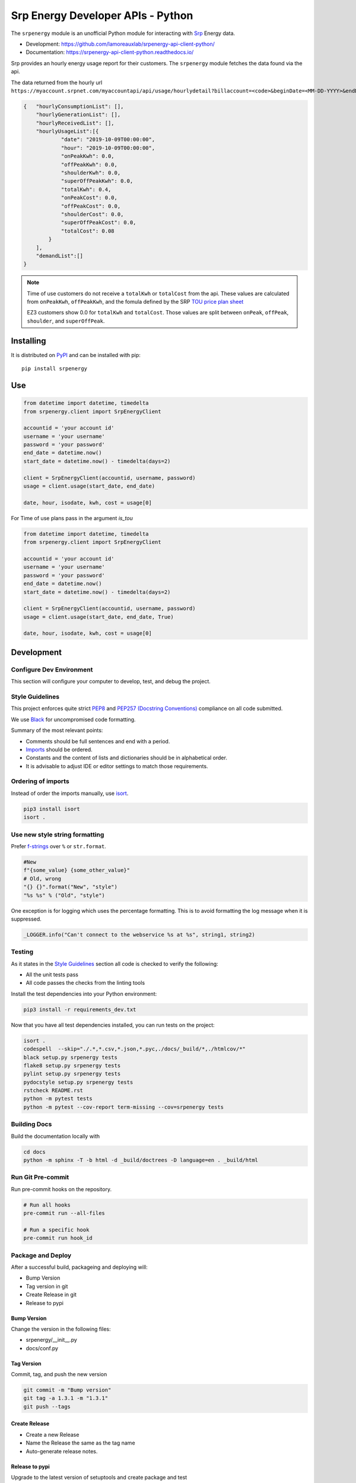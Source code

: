 **********************************
Srp Energy Developer APIs - Python
**********************************
.. image:: https://travis-ci.org/lamoreauxlab/srpenergy-api-client-python.svg?branch=master
    :target: https://travis-ci.org/lamoreauxlab/srpenergy-api-client-python

.. image:: https://coveralls.io/repos/github/lamoreauxlab/srpenergy-api-client-python/badge.svg?branch=master
    :target: https://coveralls.io/github/lamoreauxlab/srpenergy-api-client-python?branch=master

.. image:: https://readthedocs.org/projects/srpenergy-api-client-python/badge/?version=latest
    :target: https://srpenergy-api-client-python.readthedocs.io/en/latest/?badge=latest
    :alt: Documentation Status

.. image:: https://requires.io/github/lamoreauxlab/srpenergy-api-client-python/requirements.svg?branch=master
    :target: https://requires.io/github/lamoreauxlab/srpenergy-api-client-python/requirements/?branch=master
    :alt: Requirements Status

.. image:: https://badge.fury.io/py/srpenergy.svg
    :target: https://badge.fury.io/py/srpenergy
    :alt: Latest version on PyPi

.. image:: https://img.shields.io/pypi/pyversions/srpenergy.svg
    :target: https://pypi.org/project/srpenergy/
    :alt: Supported Python versions

The ``srpenergy`` module is an unofficial Python module for interacting with Srp_ Energy data.

- Development: https://github.com/lamoreauxlab/srpenergy-api-client-python/
- Documentation: https://srpenergy-api-client-python.readthedocs.io/

Srp provides an hourly energy usage report for their customers. The ``srpenergy`` module fetches the data found via the api.

The data returned from the hourly url ``https://myaccount.srpnet.com/myaccountapi/api/usage/hourlydetail?billaccount=<code>&beginDate=<MM-DD-YYYY>&endDate=<MM-DD-YYYY>``

.. code-block:: JSON

    {   "hourlyConsumptionList": [],
        "hourlyGenerationList": [],
        "hourlyReceivedList": [],
        "hourlyUsageList":[{
                "date": "2019-10-09T00:00:00",
                "hour": "2019-10-09T00:00:00",
                "onPeakKwh": 0.0,
                "offPeakKwh": 0.0,
                "shoulderKwh": 0.0,
                "superOffPeakKwh": 0.0,
                "totalKwh": 0.4,
                "onPeakCost": 0.0,
                "offPeakCost": 0.0,
                "shoulderCost": 0.0,
                "superOffPeakCost": 0.0,
                "totalCost": 0.08
            }
        ],
        "demandList":[]
    }

.. note::
    Time of use customers do not receive a ``totalKwh`` or ``totalCost`` from the api. These values are calculated from ``onPeakKwh``, ``offPeakKwh``, and the fomula defined by the SRP `TOU price plan sheet <https://srpnet.com/prices/pdfx/April2015/E-26.pdf>`_

    EZ3 customers show 0.0 for ``totalKwh`` and ``totalCost``. Those values are split between ``onPeak``, ``offPeak``, ``shoulder``, and ``superOffPeak``.

Installing
==========

It is distributed on PyPI_ and can be installed with pip::

   pip install srpenergy

.. _Srp: https://www.srpnet.com/
.. _PyPI: https://pypi.python.org/pypi/srpenergy

Use
==========

.. code-block:: python

    from datetime import datetime, timedelta
    from srpenergy.client import SrpEnergyClient

    accountid = 'your account id'
    username = 'your username'
    password = 'your password'
    end_date = datetime.now()
    start_date = datetime.now() - timedelta(days=2)

    client = SrpEnergyClient(accountid, username, password)
    usage = client.usage(start_date, end_date)

    date, hour, isodate, kwh, cost = usage[0]

For Time of use plans pass in the argument `is_tou`

.. code-block:: python

    from datetime import datetime, timedelta
    from srpenergy.client import SrpEnergyClient

    accountid = 'your account id'
    username = 'your username'
    password = 'your password'
    end_date = datetime.now()
    start_date = datetime.now() - timedelta(days=2)

    client = SrpEnergyClient(accountid, username, password)
    usage = client.usage(start_date, end_date, True)

    date, hour, isodate, kwh, cost = usage[0]


Development
===========

Configure Dev Environment
-------------------------

This section will configure your computer to develop, test, and debug the project.

.. code-block::bash

    # Copy Project to local computer
    cd /path/to/src/
    git clone https://github.com/lamoreauxlab/srpenergy-api-client-python.git
    cd /path/to/src/srpenergy-api-client-python

    # Create Python Virtual Environment and activate
    python -m venv .venv
    source .venv/bin/activate

    # Install Project
    python -m pip install -r requirements_dev.txt
    python -m pip install -e .

    # Create git hook scripts
    pre-commit install

Style Guidelines
----------------

This project enforces quite strict `PEP8 <https://www.python.org/dev/peps/pep-0008/>`_ and `PEP257 (Docstring Conventions) <https://www.python.org/dev/peps/pep-0257/>`_ compliance on all code submitted.

We use `Black <https://github.com/psf/black>`_ for uncompromised code formatting.

Summary of the most relevant points:

- Comments should be full sentences and end with a period.
- `Imports <https://www.python.org/dev/peps/pep-0008/#imports>`_  should be ordered.
- Constants and the content of lists and dictionaries should be in alphabetical order.
- It is advisable to adjust IDE or editor settings to match those requirements.

Ordering of imports
-------------------

Instead of order the imports manually, use `isort <https://github.com/timothycrosley/isort>`_.

.. code-block:: bash

    pip3 install isort
    isort .


Use new style string formatting
-------------------------------

Prefer `f-strings <https://docs.python.org/3/reference/lexical_analysis.html#f-strings>`_ over ``%`` or ``str.format``.

.. code-block:: python

    #New
    f"{some_value} {some_other_value}"
    # Old, wrong
    "{} {}".format("New", "style")
    "%s %s" % ("Old", "style")

One exception is for logging which uses the percentage formatting. This is to avoid formatting the log message when it is suppressed.

.. code-block:: python

    _LOGGER.info("Can't connect to the webservice %s at %s", string1, string2)

Testing
-------

As it states in the `Style Guidelines`_ section all code is checked to verify the following:

- All the unit tests pass
- All code passes the checks from the linting tools

Install the test dependencies into your Python environment:

.. code-block:: bash

    pip3 install -r requirements_dev.txt

Now that you have all test dependencies installed, you can run tests on the project:

.. code-block:: bash

    isort .
    codespell  --skip="./.*,*.csv,*.json,*.pyc,./docs/_build/*,./htmlcov/*"
    black setup.py srpenergy tests
    flake8 setup.py srpenergy tests
    pylint setup.py srpenergy tests
    pydocstyle setup.py srpenergy tests
    rstcheck README.rst
    python -m pytest tests
    python -m pytest --cov-report term-missing --cov=srpenergy tests

Building Docs
-------------

Build the documentation locally with

.. code-block:: bash

    cd docs
    python -m sphinx -T -b html -d _build/doctrees -D language=en . _build/html

Run Git Pre-commit
------------------

Run pre-commit hooks on the repository.

.. code-block:: bash

    # Run all hooks
    pre-commit run --all-files

    # Run a specific hook
    pre-commit run hook_id


Package and Deploy
------------------

After a successful build, packageing and deploying will:

- Bump Version
- Tag version in git
- Create Release in git
- Release to pypi

Bump Version
^^^^^^^^^^^^

Change the version in the following files:

- srpenergy/__init__.py
- docs/conf.py

Tag Version
^^^^^^^^^^^

Commit, tag, and push the new version

.. code-block:: bash

    git commit -m "Bump version"
    git tag -a 1.3.1 -m "1.3.1"
    git push --tags

Create Release
^^^^^^^^^^^^^^

- Create a new Release
- Name the Release the same as the tag name
- Auto-generate release notes.


Release to pypi
^^^^^^^^^^^^^^^

Upgrade to the latest version of setuptools and create package and test

.. code-block:: bash

    python -m pip install --user --upgrade setuptools wheel # Get latest version
    python setup.py sdist bdist_wheel
    twine check dist/*

Upload the package to test first

.. code-block:: bash

    python -m twine upload --repository testpypi dist/*

Check that package looks ok. After testing, upload to the main repository

.. code-block:: bash

    python -m twine upload dist/*
